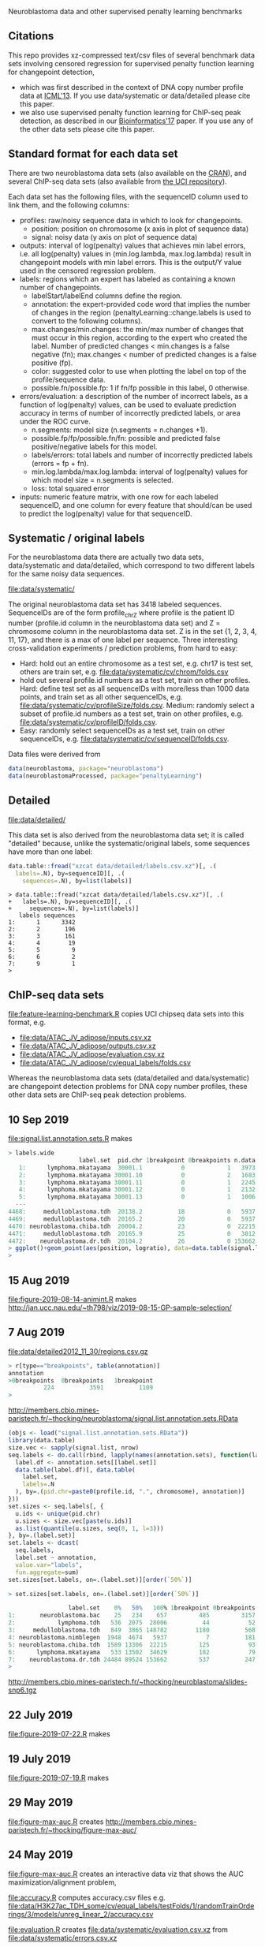 Neuroblastoma data and other supervised penalty learning benchmarks

** Citations

This repo provides xz-compressed text/csv files of several benchmark
data sets involving censored regression for supervised penalty function learning for changepoint detection,
- which was first described in the context of DNA copy number profile data at [[http://proceedings.mlr.press/v28/hocking13.html][ICML'13]]. If you use data/systematic or data/detailed please cite this paper.
- we also use supervised penalty function learning for ChIP-seq peak detection, as described in our [[https://academic.oup.com/bioinformatics/article/33/4/491/2608653][Bioinformatics'17]] paper. If you use any of the other data sets please cite this paper.

** Standard format for each data set

There are two neuroblastoma
data sets (also available on the [[https://cloud.r-project.org/web/packages/neuroblastoma/][CRAN]]), and several ChIP-seq data sets
(also available from [[https://archive.ics.uci.edu/ml/datasets/chipseq][the UCI repository]]).

Each data set has the following files, with the sequenceID column used
to link them, and the following columns:
- profiles: raw/noisy sequence data in which to look for changepoints.
  - position: position on chromosome (x axis in plot of sequence data)
  - signal: noisy data (y axis on plot of sequence data)
- outputs: interval of log(penalty) values that achieves min label
  errors, i.e. all log(penalty) values in (min.log.lambda,
  max.log.lambda) result in changepoint models with min label
  errors. This is the output/Y value used in the censored regression
  problem.
- labels: regions which an expert has labeled as containing a known
  number of changepoints.
  - labelStart/labelEnd columns define the region.
  - annotation: the expert-provided code word that implies the
    number of changes in the region (penaltyLearning::change.labels
    is used to convert to the following columns).
  - max.changes/min.changes: the min/max number of changes that must
    occur in this region, according to the expert who created the
    label. Number of predicted changes < min.changes is a false
    negative (fn); max.changes < number of predicted changes is a
    false positive (fp).
  - color: suggested color to use when plotting the label on top of
    the profile/sequence data.
  - possible.fn/possible.fp: 1 if fn/fp possible in this label, 0
    otherwise.
- errors/evaluation: a description of the number of incorrect labels, as a
  function of log(penalty) values, can be used to evaluate prediction
  accuracy in terms of number of incorrectly predicted labels, or area
  under the ROC curve.
  - n.segments: model size (n.segments = n.changes +1).
  - possible.fp/fp/possible.fn/fn: possible and predicted false
    positive/negative labels for this model.
  - labels/errors: total labels and number of incorrectly predicted
    labels (errors = fp + fn).
  - min.log.lambda/max.log.lambda: interval of log(penalty) values for
    which model size = n.segments is selected.
  - loss: total squared error
- inputs: numeric feature matrix, with one row for each labeled
  sequenceID, and one column for every feature that should/can be used
  to predict the log(penalty) value for that sequenceID.

** Systematic / original labels

For the neuroblastoma data there are actually two data sets,
data/systematic and data/detailed, which correspond to two different
labels for the same noisy data sequences.

[[file:data/systematic/]]

The original neuroblastoma data set has 3418 labeled
sequences. SequenceIDs are of the form profile_chrZ where profile is
the patient ID number (profile.id column in the neuroblastoma data
set) and Z = chromosome column in the neuroblastoma data set. Z is in
the set {1, 2, 3, 4, 11, 17}, and there is a max of one label per
sequence. Three interesting cross-validation experiments / prediction
problems, from hard to easy:
- Hard: hold out an entire chromosome as a test set, e.g. chr17 is test set,
  others are train set, e.g. [[file:data/systematic/cv/chrom/folds.csv]]
- hold out several profile.id numbers as a test set, train on other
  profiles. Hard: define test set as all sequenceIDs with more/less
  than 1000 data points, and train set as all other sequenceIDs,
  e.g. [[file:data/systematic/cv/profileSize/folds.csv]]. Medium: randomly select
  a subset of profile.id numbers as a test set, train on other
  profiles,   e.g. [[file:data/systematic/cv/profileID/folds.csv]].
- Easy: randomly select sequenceIDs as a test set, train on other
  sequenceIDs, e.g. [[file:data/systematic/cv/sequenceID/folds.csv]].
Data files were derived from
#+BEGIN_SRC R
  data(neuroblastoma, package="neuroblastoma")
  data(neuroblastomaProcessed, package="penaltyLearning")
#+END_SRC

** Detailed 

[[file:data/detailed/]]

This data set is also derived from the neuroblastoma data set; it is
called "detailed" because, unlike the systematic/original labels, some
sequences have more than one label:
#+BEGIN_SRC R
  data.table::fread("xzcat data/detailed/labels.csv.xz")[, .(
    labels=.N), by=sequenceID][, .(
      sequences=.N), by=list(labels)]
#+END_SRC

#+BEGIN_SRC 
> data.table::fread("xzcat data/detailed/labels.csv.xz")[, .(
+   labels=.N), by=sequenceID][, .(
+     sequences=.N), by=list(labels)]
   labels sequences
1:      1      3342
2:      2       196
3:      3       161
4:      4        19
5:      5         9
6:      6         2
7:      9         1
> 
#+END_SRC

** ChIP-seq data sets

[[file:feature-learning-benchmark.R]] copies UCI chipseq data
sets into this format, e.g.
- [[file:data/ATAC_JV_adipose/inputs.csv.xz]]
- [[file:data/ATAC_JV_adipose/outputs.csv.xz]]
- [[file:data/ATAC_JV_adipose/evaluation.csv.xz]]
- [[file:data/ATAC_JV_adipose/cv/equal_labels/folds.csv]]

Whereas the neuroblastoma data sets (data/detailed and data/systematic)
are changepoint detection problems for DNA copy number profiles, these
other data sets are ChIP-seq peak detection problems.

** 10 Sep 2019

[[file:signal.list.annotation.sets.R]] makes

#+BEGIN_SRC R
> labels.wide
                    label.set  pid.chr 1breakpoint 0breakpoints n.data
   1:      lymphoma.mkatayama  30001.1           0            1   3973
   2:      lymphoma.mkatayama 30001.10           0            2   1683
   3:      lymphoma.mkatayama 30001.11           0            1   2245
   4:      lymphoma.mkatayama 30001.12           0            1   2132
   5:      lymphoma.mkatayama 30001.13           0            1   1006
  ---                                                                 
4468:     medulloblastoma.tdh  20138.2          18            0   5937
4469:     medulloblastoma.tdh  20165.2          20            0   5937
4470: neuroblastoma.chiba.tdh  20004.2          23            0  22215
4471:     medulloblastoma.tdh  20165.9          25            0   3012
4472:    neuroblastoma.dr.tdh  20104.2          26            0 153662
> ggplot()+geom_point(aes(position, logratio), data=data.table(signal.list[["20165.9"]]))
> 
#+END_SRC

** 15 Aug 2019
[[file:figure-2019-08-14-animint.R]] makes
http://jan.ucc.nau.edu/~th798/viz/2019-08-15-GP-sample-selection/
** 7 Aug 2019
[[file:data/detailed2012_11_30/regions.csv.gz]]

#+BEGIN_SRC R
> r[type=="breakpoints", table(annotation)]
annotation
>0breakpoints  0breakpoints   1breakpoint
          224          3591          1109
> 
#+END_SRC

http://members.cbio.mines-paristech.fr/~thocking/neuroblastoma/signal.list.annotation.sets.RData

#+BEGIN_SRC R
  (objs <- load("signal.list.annotation.sets.RData"))
  library(data.table)
  size.vec <- sapply(signal.list, nrow)
  seq.labels <- do.call(rbind, lapply(names(annotation.sets), function(label.set){
    label.df <- annotation.sets[[label.set]]
    data.table(label.df)[, data.table(
      label.set,
      labels=.N
    ), by=.(pid.chr=paste0(profile.id, ".", chromosome), annotation)]
  }))
  set.sizes <- seq.labels[, {
    u.ids <- unique(pid.chr)
    u.sizes <- size.vec[paste(u.ids)]
    as.list(quantile(u.sizes, seq(0, 1, l=3)))
  }, by=.(label.set)]
  set.labels <- dcast(
    seq.labels,
    label.set ~ annotation,
    value.var="labels",
    fun.aggregate=sum)
  set.sizes[set.labels, on=.(label.set)][order(`50%`)]
#+END_SRC

#+BEGIN_SRC R
> set.sizes[set.labels, on=.(label.set)][order(`50%`)]

                 label.set    0%   50%   100% 1breakpoint 0breakpoints
1:       neuroblastoma.bac    25   234    657         485         3157
2:            lymphoma.tdh   536  2075  28006          44           52
3:     medulloblastoma.tdh   849  3865 148782        1180          568
4: neuroblastoma.nimblegen  1948  4674   5937           7          181
5: neuroblastoma.chiba.tdh  1589 13306  22215         125           93
6:      lymphoma.mkatayama   533 13502  34629         182           79
7:    neuroblastoma.dr.tdh 24484 89524 153662         537          247
> 
#+END_SRC

http://members.cbio.mines-paristech.fr/~thocking/neuroblastoma/slides-snp6.tgz

** 22 July 2019

[[file:figure-2019-07-22.R]] makes

[[file:figure-2019-07-22-all.png]]

[[file:figure-2019-07-22-L1reg.png]]

[[file:figure-2019-07-22.png]]


** 19 July 2019

[[file:figure-2019-07-19.R]] makes

[[file:figure-2019-07-19-accuracy.png]]

** 29 May 2019

[[file:figure-max-auc.R]] creates http://members.cbio.mines-paristech.fr/~thocking/figure-max-auc/

** 24 May 2019

[[file:figure-max-auc.R]] creates an interactive data viz that shows the
AUC maximization/alignment problem, 

[[file:accuracy.R]] computes accuracy.csv files e.g.
[[file:data/H3K27ac_TDH_some/cv/equal_labels/testFolds/1/randomTrainOrderings/3/models/unreg_linear_2/accuracy.csv]]

[[file:evaluation.R]] creates [[file:data/systematic/evaluation.csv.xz]] from
[[file:data/systematic/errors.csv.xz]]

** 23 May 2019
Baseline predictions files created via [[file:baseline.predictions.R]]:

e.g. [[file:data/systematic/cv/sequenceID/testFolds/4/sampleSelectionGP_SE/5/models/unreg_linear_2/predictions.csv]]
is a CSV data table with one row per test sequenceID and one column
for each train set size.

[[file:detailed.R]] creates evaluations/inputs/outputs for detailed data set.

** 14 May 2019

[[file:figure-random-gp-lin.R]] makes the following figures (lines for
median, shaded bands for quartiles).

[[file:figure-random-gp-lin.png]]

[[file:figure-random-gp-lin-median.png]]

[[file:figure-random-gp-lin-diff.png]]

[[file:figure-random-gp-lin-diff-median.png]]

** 26 Apr 2019
[[file:figure-random-linear-selection.R]] makes

[[file:figure-random-linear-selection.png]]

** 22 Apr 2019
TODOs: 
- non-redundant features, [[file:data/systematic/nonredundant.csv]]
  computed via [[file:nonredundant.R]]
- order files for each pair selected at first.
- accuracy file, prediction file for bayesian model?
- write down legend for baseline models, the suffix integer is the
  number of features used for prediction:
  - baseline_0: features completely ignored, prediction is the best
    constant value for the train labels.
  - unsup_BIC_1: labels completely ignored, prediction is always the
    BIC penalty = log(number of data points on the sequence). 
  - unreg_linear_1: labels used to infer slope/weight and
    intercept/bias in linear model with single feature (same feature
    as used in BIC penalty), log(penalty_i) = bias + weight * log(log(data_i)).
  - unreg_linear_2: same as above but with an additional
    feature/weight for a variance estimate of the noisy seq data.
  - L1reg_linear_117: log(penalty_i) = bias + w^T x_i, with 117
    features/weights learned by minimizing a L1 regularized cost
    function.
** 17 Apr 2019

[[file:figure-baseline.R]] makes

[[file:figure-baseline.png]]

[[file:figure-baseline-lines.png]]

[[file:baseline.R]] computes baseline.csv accuracy for constant and
L1-regularized linear model in random data ordering, several train set
sizes. e.g. [[file:data/systematic/cv/chrom/testFolds/1/randomTrainOrderings/1/baseline.csv]]

[[file:randomOrderings.R]] creates 5 random orderings of the train data
for each fold, saved in
e.g. [[file:data/systematic/cv/chrom/testFolds/1/randomTrainOrderings/1/order.csv]]

** 16 Apr 2019

[[file:cv.R]] which should creates folds.csv files with train/test
splits, e.g. [[file:data/systematic/cv/chrom/folds.csv]]

** 15 Apr 2019

[[file:neuroblastoma.R]] script creates xz-compressed text files
data/*/*.xz from data sets in R packages.
